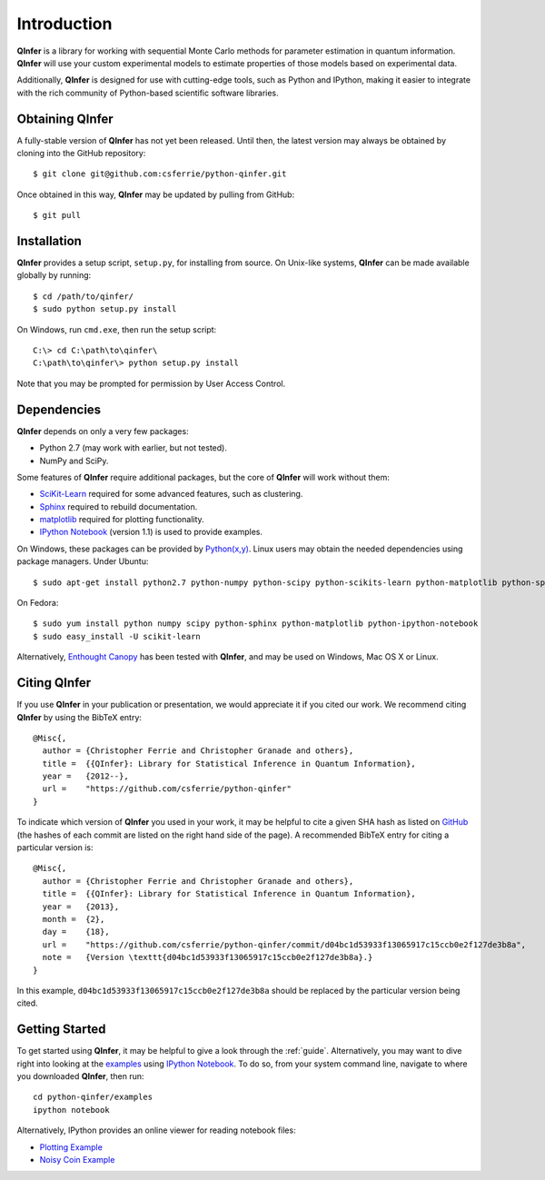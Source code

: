 ..
    This work is licensed under the Creative Commons Attribution-
    NonCommercial-ShareAlike 3.0 Unported License. To view a copy of this
    license, visit http://creativecommons.org/licenses/by-nc-sa/3.0/ or send a
    letter to Creative Commons, 444 Castro Street, Suite 900, Mountain View,
    California, 94041, USA.
    
.. _intro:
    
Introduction
============

**QInfer** is a library for working with sequential Monte Carlo methods for
parameter estimation in quantum information. **QInfer** will use your custom
experimental models to estimate properties of those models based on experimental
data.

Additionally, **QInfer** is designed for use with cutting-edge tools, such as
Python and IPython, making it easier to integrate with the rich community of
Python-based scientific software libraries.

Obtaining QInfer
----------------

A fully-stable version of **QInfer** has not yet been released. Until then,
the latest version may always be obtained by cloning into the GitHub
repository::

    $ git clone git@github.com:csferrie/python-qinfer.git
    
Once obtained in this way, **QInfer** may be updated by pulling from GitHub::

    $ git pull

Installation
------------

**QInfer** provides a setup script, ``setup.py``, for installing from source.
On Unix-like systems, **QInfer** can be made available globally by running::

    $ cd /path/to/qinfer/
    $ sudo python setup.py install

On Windows, run ``cmd.exe``, then run the setup script::

    C:\> cd C:\path\to\qinfer\
    C:\path\to\qinfer\> python setup.py install
    
Note that you may be prompted for permission by User Access Control.

Dependencies
------------

**QInfer** depends on only a very few packages:

- Python 2.7 (may work with earlier, but not tested).
- NumPy and SciPy.

Some features of **QInfer** require additional packages, but the core of
**QInfer** will work without them:

- `SciKit-Learn`_ required for some advanced features, such as clustering.
- `Sphinx`_ required to rebuild documentation.
- `matplotlib`_ required for plotting functionality.
- `IPython Notebook`_ (version 1.1) is used to provide examples.

On Windows, these packages can be provided by `Python(x,y)`_. Linux users may
obtain the needed dependencies using package managers. Under Ubuntu::

    $ sudo apt-get install python2.7 python-numpy python-scipy python-scikits-learn python-matplotlib python-sphinx ipython-notebook
    
On Fedora::

    $ sudo yum install python numpy scipy python-sphinx python-matplotlib python-ipython-notebook
    $ sudo easy_install -U scikit-learn

Alternatively,
`Enthought Canopy`_ has been tested with **QInfer**, and may be
used on Windows, Mac OS X or Linux.

Citing QInfer
-------------

If you use **QInfer** in your publication or presentation, we would appreciate it
if you cited our work. We recommend citing **QInfer** by using the BibTeX
entry::

    @Misc{,
      author = {Christopher Ferrie and Christopher Granade and others},
      title =  {{QInfer}: Library for Statistical Inference in Quantum Information},
      year =   {2012--},
      url =    "https://github.com/csferrie/python-qinfer"
    }

To indicate which version of **QInfer** you used in your work, it may be helpful
to cite a given SHA hash as listed on
`GitHub <https://github.com/csferrie/python-qinfer/commits/master>`_ (the
hashes of each commit are listed on the right hand side of the page).
A recommended BibTeX entry for citing a particular version is::

    @Misc{,
      author = {Christopher Ferrie and Christopher Granade and others},
      title =  {{QInfer}: Library for Statistical Inference in Quantum Information},
      year =   {2013},
      month =  {2},
      day =    {18},
      url =    "https://github.com/csferrie/python-qinfer/commit/d04bc1d53933f13065917c15ccb0e2f127de3b8a",
      note =   {Version \texttt{d04bc1d53933f13065917c15ccb0e2f127de3b8a}.}
    }
    
In this example, ``d04bc1d53933f13065917c15ccb0e2f127de3b8a`` should be replaced by the
particular version being cited.

Getting Started
---------------

To get started using **QInfer**, it may be helpful to give a look through the
:ref:`guide`. Alternatively, you may want to dive right into looking at
the `examples`_ using `IPython Notebook`_. To do so, from your system command
line, navigate to where you downloaded **QInfer**, then run::

    cd python-qinfer/examples
    ipython notebook

Alternatively, IPython provides an online viewer for reading notebook files:

- `Plotting Example <http://nbviewer.ipython.org/github/csferrie/python-qinfer/blob/master/examples/plot_example.ipynb>`_
- `Noisy Coin Example <http://nbviewer.ipython.org/github/csferrie/python-qinfer/blob/master/examples/Noisy%20Coin%20Example.ipynb>`_


.. _Enthought Canopy: https://www.enthought.com/products/canopy/
.. _Python(x,y): http://code.google.com/p/pythonxy/
.. _matplotlib: http://matplotlib.org/
.. _SciKit-Learn: http://scikit-learn.org/stable/
.. _Sphinx: http://sphinx-doc.org/
.. _IPython Notebook: http://ipython.org/ipython-doc/stable/interactive/notebook.html

.. _examples: https://github.com/csferrie/python-qinfer/tree/master/examples
